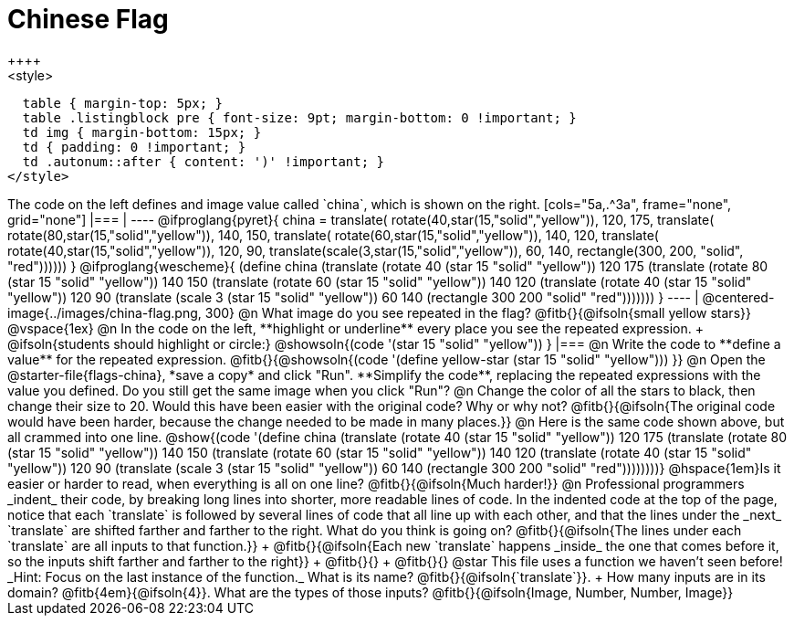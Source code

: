 = Chinese Flag
++++
<style>
  table { margin-top: 5px; }
  table .listingblock pre { font-size: 9pt; margin-bottom: 0 !important; }
  td img { margin-bottom: 15px; }
  td { padding: 0 !important; }
  td .autonum::after { content: ')' !important; }
</style>
++++

The code on the left defines and image value called `china`, which is shown on the right.

[cols="5a,.^3a", frame="none", grid="none"]
|===

|

----
@ifproglang{pyret}{
china =
  translate(
    rotate(40,star(15,"solid","yellow")),
    120, 175,
    translate(
      rotate(80,star(15,"solid","yellow")),
      140, 150,
      translate(
        rotate(60,star(15,"solid","yellow")),
        140, 120,
        translate(
          rotate(40,star(15,"solid","yellow")),
          120, 90,
          translate(scale(3,star(15,"solid","yellow")),
            60, 140,
            rectangle(300, 200, "solid", "red"))))))
}

@ifproglang{wescheme}{
(define china
  (translate
     (rotate 40 (star 15 "solid" "yellow"))
     120 175
     (translate
       (rotate 80 (star 15 "solid" "yellow"))
       140 150
       (translate
          (rotate 60 (star 15 "solid" "yellow"))
          140 120
          (translate
             (rotate 40 (star 15 "solid" "yellow"))
             120 90
             (translate
                (scale 3 (star 15 "solid" "yellow"))
                60 140
                (rectangle 300 200 "solid" "red")))))))
}
----

| @centered-image{../images/china-flag.png, 300}

@n What image do you see repeated in the flag? @fitb{}{@ifsoln{small yellow stars}}

@vspace{1ex}

@n In the code on the left, **highlight or underline** every place you see the repeated expression. +
  @ifsoln{students should highlight or circle:} @showsoln{(code '(star 15 "solid" "yellow")) }

|===

@n Write the code to **define a value** for the repeated expression.

@fitb{}{@showsoln{(code '(define yellow-star (star 15 "solid" "yellow"))) }}

@n Open the @starter-file{flags-china}, *save a copy* and click "Run". **Simplify the code**, replacing the repeated expressions with the value you defined. Do you still get the same image when you click "Run"?

@n Change the color of all the stars to black, then change their size to 20. Would this have been easier with the original code? Why or why not? @fitb{}{@ifsoln{The original code would have been harder, because the change needed to be made in many places.}}

@n Here is the same code shown above, but all crammed into one line.

@show{(code '(define china
  (translate
     (rotate 40 (star 15 "solid" "yellow"))
     120 175
     (translate
       (rotate 80 (star 15 "solid" "yellow"))
       140 150
       (translate
          (rotate 60 (star 15 "solid" "yellow"))
          140 120
          (translate
             (rotate 40 (star 15 "solid" "yellow"))
             120 90
             (translate
                (scale 3 (star 15 "solid" "yellow"))
                60 140
                (rectangle 300 200 "solid" "red"))))))))}

@hspace{1em}Is it easier or harder to read, when everything is all on one line? @fitb{}{@ifsoln{Much harder!}}

@n Professional programmers _indent_ their code, by breaking long lines into shorter, more readable lines of code. In the indented code at the top of the page, notice that each `translate` is followed by several lines of code that all line up with each other, and that the lines under the _next_ `translate` are shifted farther and farther to the right. What do you think is going on?

@fitb{}{@ifsoln{The lines under each `translate` are all inputs to that function.}} +
@fitb{}{@ifsoln{Each new `translate` happens _inside_ the one that comes before it, so the inputs shift farther and farther to the right}} +
@fitb{}{} +
@fitb{}{}

@star This file uses a function we haven’t seen before! _Hint: Focus on the last instance of the function._ What is its name? @fitb{}{@ifsoln{`translate`}}. +
How many inputs are in its domain? @fitb{4em}{@ifsoln{4}}. What are the types of those inputs? @fitb{}{@ifsoln{Image, Number, Number, Image}}
